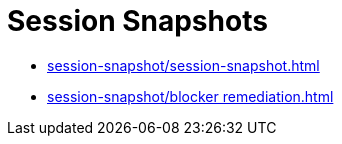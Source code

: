 = Session Snapshots
:navtitle: Session Snapshots

* xref:session-snapshot/session-snapshot.adoc[]
* xref:session-snapshot/blocker remediation.adoc[]